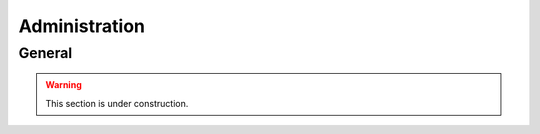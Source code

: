 ==============
Administration
==============

General
=======

.. warning::

    This section is under construction.
    